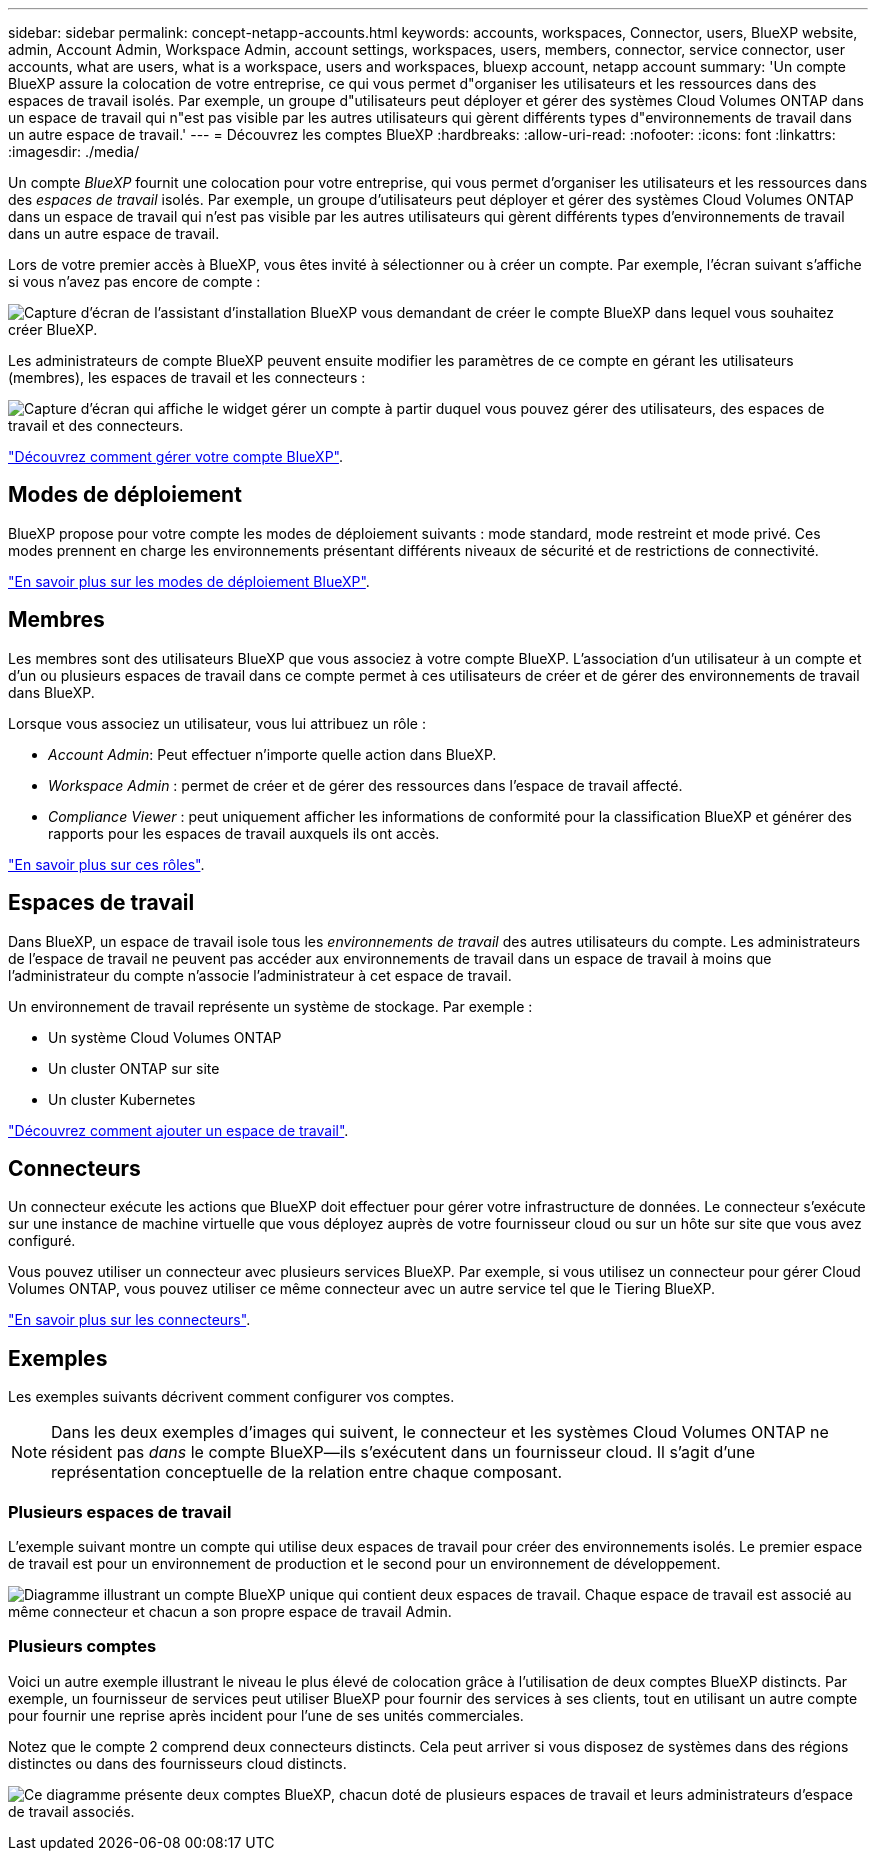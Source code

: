 ---
sidebar: sidebar 
permalink: concept-netapp-accounts.html 
keywords: accounts, workspaces, Connector, users, BlueXP website, admin, Account Admin, Workspace Admin, account settings, workspaces, users, members, connector, service connector, user accounts, what are users, what is a workspace, users and workspaces, bluexp account, netapp account 
summary: 'Un compte BlueXP assure la colocation de votre entreprise, ce qui vous permet d"organiser les utilisateurs et les ressources dans des espaces de travail isolés. Par exemple, un groupe d"utilisateurs peut déployer et gérer des systèmes Cloud Volumes ONTAP dans un espace de travail qui n"est pas visible par les autres utilisateurs qui gèrent différents types d"environnements de travail dans un autre espace de travail.' 
---
= Découvrez les comptes BlueXP
:hardbreaks:
:allow-uri-read: 
:nofooter: 
:icons: font
:linkattrs: 
:imagesdir: ./media/


[role="lead"]
Un compte _BlueXP_ fournit une colocation pour votre entreprise, qui vous permet d'organiser les utilisateurs et les ressources dans des _espaces de travail_ isolés. Par exemple, un groupe d'utilisateurs peut déployer et gérer des systèmes Cloud Volumes ONTAP dans un espace de travail qui n'est pas visible par les autres utilisateurs qui gèrent différents types d'environnements de travail dans un autre espace de travail.

Lors de votre premier accès à BlueXP, vous êtes invité à sélectionner ou à créer un compte. Par exemple, l'écran suivant s'affiche si vous n'avez pas encore de compte :

image:screenshot-account-selection.png["Capture d'écran de l'assistant d'installation BlueXP vous demandant de créer le compte BlueXP dans lequel vous souhaitez créer BlueXP."]

Les administrateurs de compte BlueXP peuvent ensuite modifier les paramètres de ce compte en gérant les utilisateurs (membres), les espaces de travail et les connecteurs :

image:screenshot-account-settings.png["Capture d'écran qui affiche le widget gérer un compte à partir duquel vous pouvez gérer des utilisateurs, des espaces de travail et des connecteurs."]

link:task-managing-netapp-accounts.html["Découvrez comment gérer votre compte BlueXP"].



== Modes de déploiement

BlueXP propose pour votre compte les modes de déploiement suivants : mode standard, mode restreint et mode privé. Ces modes prennent en charge les environnements présentant différents niveaux de sécurité et de restrictions de connectivité.

link:concept-modes.html["En savoir plus sur les modes de déploiement BlueXP"].



== Membres

Les membres sont des utilisateurs BlueXP que vous associez à votre compte BlueXP. L'association d'un utilisateur à un compte et d'un ou plusieurs espaces de travail dans ce compte permet à ces utilisateurs de créer et de gérer des environnements de travail dans BlueXP.

Lorsque vous associez un utilisateur, vous lui attribuez un rôle :

* _Account Admin_: Peut effectuer n'importe quelle action dans BlueXP.
* _Workspace Admin_ : permet de créer et de gérer des ressources dans l'espace de travail affecté.
* _Compliance Viewer_ : peut uniquement afficher les informations de conformité pour la classification BlueXP et générer des rapports pour les espaces de travail auxquels ils ont accès.


link:reference-user-roles.html["En savoir plus sur ces rôles"].



== Espaces de travail

Dans BlueXP, un espace de travail isole tous les _environnements de travail_ des autres utilisateurs du compte. Les administrateurs de l'espace de travail ne peuvent pas accéder aux environnements de travail dans un espace de travail à moins que l'administrateur du compte n'associe l'administrateur à cet espace de travail.

Un environnement de travail représente un système de stockage. Par exemple :

* Un système Cloud Volumes ONTAP
* Un cluster ONTAP sur site
* Un cluster Kubernetes


link:task-setting-up-netapp-accounts.html["Découvrez comment ajouter un espace de travail"].



== Connecteurs

Un connecteur exécute les actions que BlueXP doit effectuer pour gérer votre infrastructure de données. Le connecteur s'exécute sur une instance de machine virtuelle que vous déployez auprès de votre fournisseur cloud ou sur un hôte sur site que vous avez configuré.

Vous pouvez utiliser un connecteur avec plusieurs services BlueXP. Par exemple, si vous utilisez un connecteur pour gérer Cloud Volumes ONTAP, vous pouvez utiliser ce même connecteur avec un autre service tel que le Tiering BlueXP.

link:concept-connectors.html["En savoir plus sur les connecteurs"].



== Exemples

Les exemples suivants décrivent comment configurer vos comptes.


NOTE: Dans les deux exemples d'images qui suivent, le connecteur et les systèmes Cloud Volumes ONTAP ne résident pas _dans_ le compte BlueXP--ils s'exécutent dans un fournisseur cloud. Il s'agit d'une représentation conceptuelle de la relation entre chaque composant.



=== Plusieurs espaces de travail

L'exemple suivant montre un compte qui utilise deux espaces de travail pour créer des environnements isolés. Le premier espace de travail est pour un environnement de production et le second pour un environnement de développement.

image:diagram_cloud_central_accounts_one.png["Diagramme illustrant un compte BlueXP unique qui contient deux espaces de travail. Chaque espace de travail est associé au même connecteur et chacun a son propre espace de travail Admin."]



=== Plusieurs comptes

Voici un autre exemple illustrant le niveau le plus élevé de colocation grâce à l'utilisation de deux comptes BlueXP distincts. Par exemple, un fournisseur de services peut utiliser BlueXP pour fournir des services à ses clients, tout en utilisant un autre compte pour fournir une reprise après incident pour l'une de ses unités commerciales.

Notez que le compte 2 comprend deux connecteurs distincts. Cela peut arriver si vous disposez de systèmes dans des régions distinctes ou dans des fournisseurs cloud distincts.

image:diagram_cloud_central_accounts_two.png["Ce diagramme présente deux comptes BlueXP, chacun doté de plusieurs espaces de travail et leurs administrateurs d'espace de travail associés."]
